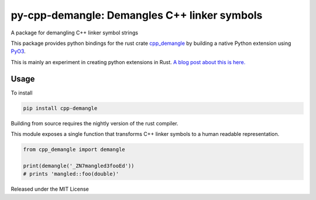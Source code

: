 py-cpp-demangle: Demangles C++ linker symbols
============================================================

.. image:: https://travis-ci.org/benfred/py-cpp-demangle.svg?branch=master
    :target: https://travis-ci.org/benfred/py-cpp-demangle
.. image:: https://ci.appveyor.com/api/projects/status/bh3usbvstog4x42x/branch/master?svg=true
    :target: https://ci.appveyor.com/project/benfred/py-cpp-demangle

A package for demangling C++ linker symbol strings

This package provides python bindings for the rust crate
`cpp_demangle <http://github.com/gimli-rs/cpp_demangle>`_ by building
a native Python extension using `PyO3 <https://github.com/pyO3/pyO3>`_.

This is mainly an experiment in creating python extensions in Rust.
`A blog post about this is here.
<https://www.benfrederickson.com/writing-python-extensions-in-rust-using-pyo3/>`_

Usage
-------------------

To install

.. code-block:: python

    pip install cpp-demangle


Building from source requires the nightly version of the rust compiler.

This module exposes a single function that transforms C++ linker symbols to a human readable
representation.

.. code-block:: python

    from cpp_demangle import demangle

    print(demangle('_ZN7mangled3fooEd'))
    # prints 'mangled::foo(double)'

Released under the MIT License
